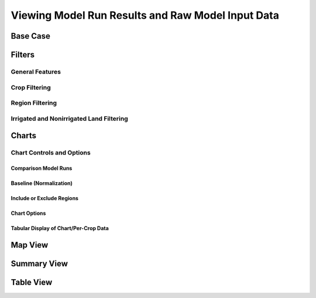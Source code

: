 .. index::
    single: model run; view; results
    single: model run; results
    single: results

.. _ViewingModelRunResultsDoc:

Viewing Model Run Results and Raw Model Input Data
======================================================

Base Case
---------------

Filters
------------------

General Features
___________________

Crop Filtering
___________________

Region Filtering
___________________

Irrigated and Nonirrigated Land Filtering
______________________________________________

Charts
--------------

Chart Controls and Options
_________________________________

Comparison Model Runs
++++++++++++++++++++++++

Baseline (Normalization)
+++++++++++++++++++++++++++++

Include or Exclude Regions
+++++++++++++++++++++++++++++

Chart Options
+++++++++++++++++++++++++++++

Tabular Display of Chart/Per-Crop Data
++++++++++++++++++++++++++++++++++++++++++++

Map View
------------------------

.. _SummaryResultsSection:

Summary View
-------------------

Table View
-----------------



.. contents::
    :local:

 
